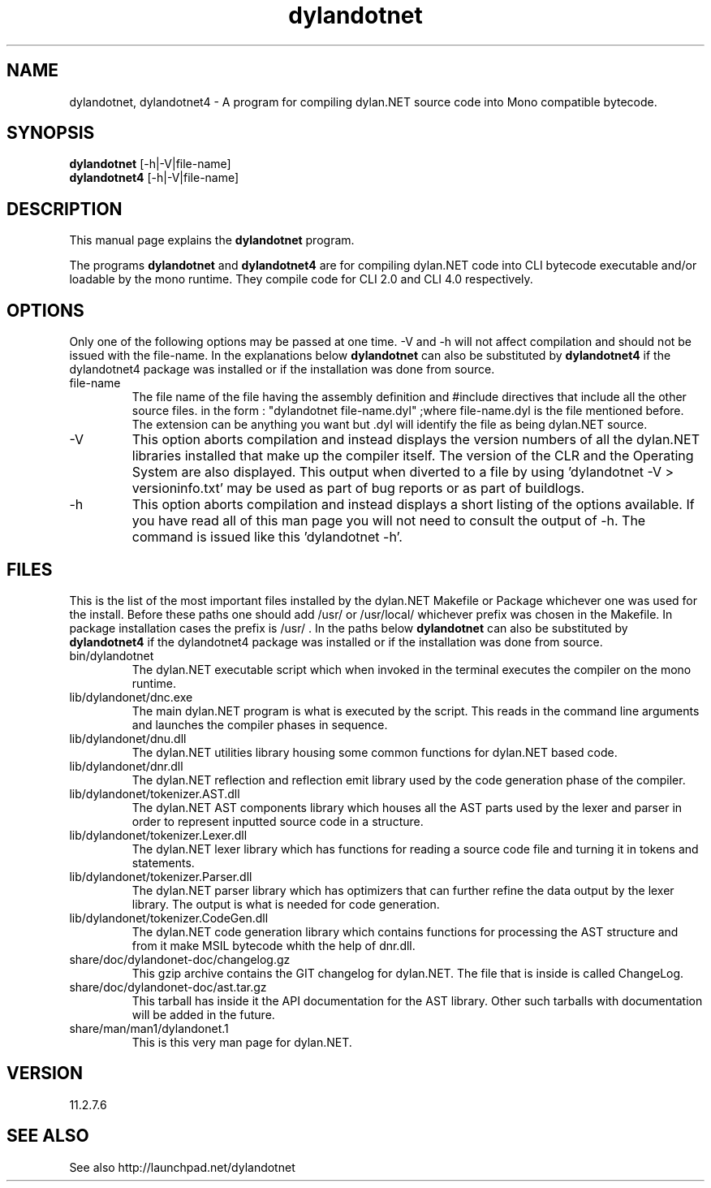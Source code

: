.\"Created with GNOME Manpages Editor Wizard
.\"http://sourceforge.net/projects/gmanedit2
.TH dylandotnet 1 "October 3, 2011" "11.2.7.6" "dylan.NET"

.SH NAME
dylandotnet, dylandotnet4 \- A program for compiling dylan.NET source code into Mono compatible bytecode.

.SH SYNOPSIS
.B dylandotnet
.RI [-h|-V|file-name]
.br
.B dylandotnet4
.RI [-h|-V|file-name]
.br

.SH DESCRIPTION
This manual page explains the
.B dylandotnet
program.
.PP
The programs
.B dylandotnet
and
.B dylandotnet4
are for compiling dylan.NET code into CLI bytecode executable and/or loadable by the mono runtime. They compile code for CLI 2.0 and CLI 4.0 respectively.

.SH OPTIONS
Only one of the following options may be passed at one time. -V and -h will not affect compilation and should not be issued with the file-name. In the explanations below
.B dylandotnet
can also be substituted by
.B dylandotnet4
if the dylandotnet4 package was installed or if the installation was done from source.

.B
.IP file-name
The file name of the file having the assembly definition and #include directives that include all the other source files.
in the form : "dylandotnet file-name.dyl" ;where file-name.dyl is the file mentioned before. The extension can be anything you want but .dyl will identify the file as being dylan.NET source.
.B
.IP -V
This option aborts compilation and instead displays the version numbers of all the dylan.NET libraries installed that make up the compiler itself. The version of the CLR and the Operating System are also displayed. This output when diverted to a file by using 'dylandotnet -V > versioninfo.txt' may be used as part of bug reports or as part of buildlogs.
.B
.IP -h
This option aborts compilation and instead displays a short listing of the options available. If you have read all of this man page you will not need to consult the output of -h. The command is issued like this 'dylandotnet -h'.

.SH FILES
.PP
This is the list of the most important files installed by the dylan.NET Makefile or Package whichever one was used for the install. Before these paths one should add /usr/ or /usr/local/ whichever prefix was chosen in the Makefile. In package installation cases the prefix is /usr/ . In the paths below
.B dylandotnet
can also be substituted by
.B dylandotnet4
if the dylandotnet4 package was installed or if the installation was done from source.


.B
.IP bin/dylandotnet
The dylan.NET executable script which when invoked in the terminal executes the compiler on the mono runtime.
.B
.IP lib/dylandonet/dnc.exe
The main dylan.NET program is what is executed by the script. This reads in the command line arguments and launches the compiler phases in sequence.
.B
.IP lib/dylandonet/dnu.dll
The dylan.NET utilities library housing some common functions for dylan.NET based code.
.B
.IP lib/dylandonet/dnr.dll
The dylan.NET reflection and reflection emit library used by the code generation phase of the compiler.
.B
.IP lib/dylandonet/tokenizer.AST.dll
The dylan.NET AST components library which houses all the AST parts used by the lexer and parser in order to represent inputted source code in a structure.
.B
.IP lib/dylandonet/tokenizer.Lexer.dll
The dylan.NET lexer library which has functions for reading a source code file and turning it in tokens and statements.
.B
.IP lib/dylandonet/tokenizer.Parser.dll
The dylan.NET parser library which has optimizers that can further refine the data output by the lexer library. The output is what is needed for code generation.
.B
.IP lib/dylandonet/tokenizer.CodeGen.dll
The dylan.NET code generation library which contains functions for processing the AST structure and from it make MSIL bytecode whith the help of dnr.dll.
.B
.IP share/doc/dylandonet-doc/changelog.gz
This gzip archive contains the GIT changelog for dylan.NET. The file that is inside is called ChangeLog.
.B
.IP share/doc/dylandonet-doc/ast.tar.gz
This tarball has inside it the API documentation for the AST library. Other such tarballs with documentation will be added in the future.
.B
.IP share/man/man1/dylandonet.1
This is this very man page for dylan.NET.

.SH VERSION
11.2.7.6

.SH "SEE ALSO"
See also http://launchpad.net/dylandotnet
